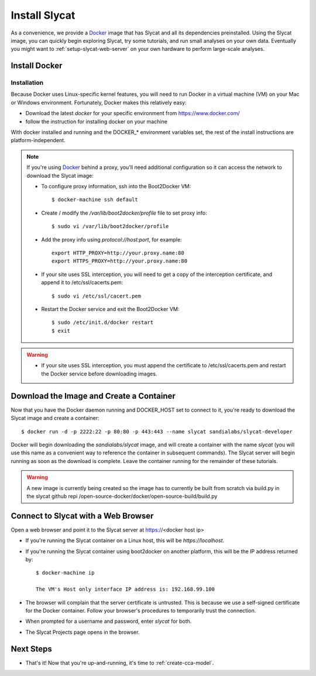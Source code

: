 .. _install-slycat:

Install Slycat
=================

As a convenience, we provide a `Docker <http://www.docker.com>`_ image that has
Slycat and all its dependencies preinstalled. Using the Slycat image, you can
quickly begin exploring Slycat, try some tutorials, and run small analyses on
your own data. Eventually you might want to :ref:`setup-slycat-web-server` on
your own hardware to perform large-scale analyses.

Install Docker
--------------

Installation
~~~~~~~~~~~~~~~~~~~~

Because Docker uses Linux-specific kernel features, you will need to run Docker
in a virtual machine (VM) on your Mac or Windows environment. Fortunately, Docker makes this relatively easy:

* Download the latest `docker` for your specific environment from https://www.docker.com/
* follow the instruction for installing docker on your machine

With docker installed and running and the DOCKER_* environment variables set, the rest of the
install instructions are platform-independent.

.. NOTE::

  If you're using `Docker <http://www.docker.com>`_ behind a proxy, you'll need additional configuration
  so it can access the network to download the Slycat image:

  * To configure proxy information, ssh into the Boot2Docker VM::

    $ docker-machine ssh default

  * Create / modify the `/var/lib/boot2docker/profile` file to set proxy info::

    $ sudo vi /var/lib/boot2docker/profile

  * Add the proxy info using `protocol://host:port`, for example:
    ::

      export HTTP_PROXY=http://your.proxy.name:80
      export HTTPS_PROXY=http://your.proxy.name:80

  * If your site uses SSL interception, you will need to get a copy of the
    interception certificate, and append it to /etc/ssl/cacerts.pem::

    $ sudo vi /etc/ssl/cacert.pem

  * Restart the Docker service and exit the Boot2Docker VM::

    $ sudo /etc/init.d/docker restart
    $ exit

.. WARNING::

  * If your site uses SSL interception, you must append the certificate to
    /etc/ssl/cacerts.pem and restart the Docker service before downloading
    images.


Download the Image and Create a Container
-----------------------------------------

Now that you have the Docker daemon running and DOCKER_HOST set to connect to it,
you're ready to download the Slycat image and create a container::

  $ docker run -d -p 2222:22 -p 80:80 -p 443:443 --name slycat sandialabs/slycat-developer

Docker will begin downloading the `sandialabs/slycat` image, and will create a
container with the name `slycat` (you will use this name as a convenient way to
reference the container in subsequent commands).  The Slycat server will begin
running as soon as the download is complete.  Leave the container running for
the remainder of these tutorials.

.. WARNING::

  A new image is currently being created so the image has to currently be built from scratch via
  build.py in the slycat github repi /open-source-docker/docker/open-source-build/build.py

Connect to Slycat with a Web Browser
------------------------------------

Open a web browser and point it to the Slycat server at https://<docker host ip>

* If you're running the Slycat container on a Linux host, this will be `https://localhost`.

* If you're running the Slycat container using boot2docker on another platform, this will be the IP address returned by::

    $ docker-machine ip
     
    The VM's Host only interface IP address is: 192.168.99.100

* The browser will complain that the server certificate is untrusted.  This is because we use a self-signed certificate for the Docker container.  Follow your browser's procedures to temporarily trust the connection.

* When prompted for a username and password, enter *slycat* for both.

* The Slycat Projects page opens in the browser.

Next Steps
----------

-  That's it! Now that you're up-and-running, it's time to :ref:`create-cca-model`.

